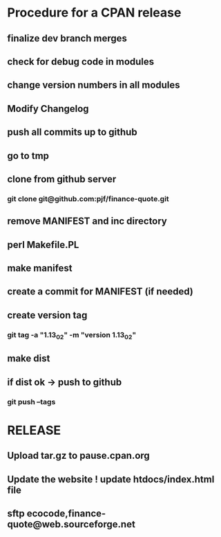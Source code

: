 * Procedure for a CPAN release
** finalize dev branch merges
** check for debug code in modules
** change version numbers in all modules
** Modify Changelog
** push all commits up to github
** go to tmp
** clone from github server
*** git clone git@github.com:pjf/finance-quote.git
** remove MANIFEST and inc directory
** perl Makefile.PL
** make manifest
** create a commit for MANIFEST (if needed)
** create version tag
*** git tag -a "1.13_02" -m "version 1.13_02"
** make dist
** if dist ok -> push to github
*** git push --tags
* RELEASE
** Upload tar.gz to pause.cpan.org
** Update the website ! update htdocs/index.html file
** sftp ecocode,finance-quote@web.sourceforge.net
